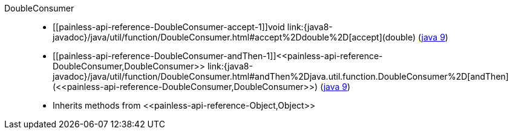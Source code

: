 ////
Automatically generated by PainlessDocGenerator. Do not edit.
Rebuild by running `gradle generatePainlessApi`.
////

[[painless-api-reference-DoubleConsumer]]++DoubleConsumer++::
* ++[[painless-api-reference-DoubleConsumer-accept-1]]void link:{java8-javadoc}/java/util/function/DoubleConsumer.html#accept%2Ddouble%2D[accept](double)++ (link:{java9-javadoc}/java/util/function/DoubleConsumer.html#accept%2Ddouble%2D[java 9])
* ++[[painless-api-reference-DoubleConsumer-andThen-1]]<<painless-api-reference-DoubleConsumer,DoubleConsumer>> link:{java8-javadoc}/java/util/function/DoubleConsumer.html#andThen%2Djava.util.function.DoubleConsumer%2D[andThen](<<painless-api-reference-DoubleConsumer,DoubleConsumer>>)++ (link:{java9-javadoc}/java/util/function/DoubleConsumer.html#andThen%2Djava.util.function.DoubleConsumer%2D[java 9])
* Inherits methods from ++<<painless-api-reference-Object,Object>>++
